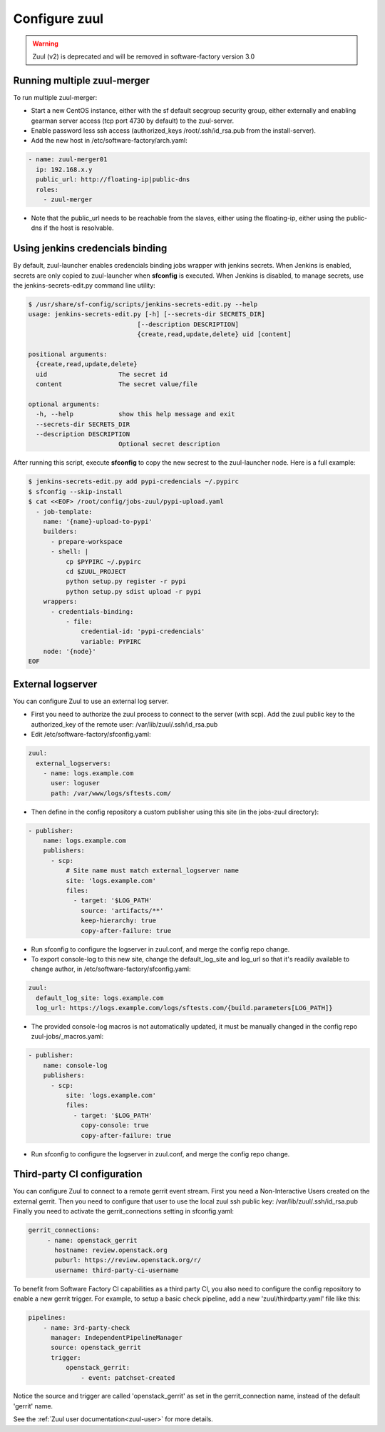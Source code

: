 Configure zuul
--------------

.. warning::

   Zuul (v2) is deprecated and will be removed in software-factory version 3.0


Running multiple zuul-merger
^^^^^^^^^^^^^^^^^^^^^^^^^^^^

To run multiple zuul-merger:

* Start a new CentOS instance, either with the sf default secgroup security group, either externally and
  enabling gearman server access (tcp port 4730 by default) to the zuul-server.

* Enable password less ssh access (authorized_keys /root/.ssh/id_rsa.pub from
  the install-server).

* Add the new host in /etc/software-factory/arch.yaml:

.. code-block:: yaml

  - name: zuul-merger01
    ip: 192.168.x.y
    public_url: http://floating-ip|public-dns
    roles:
      - zuul-merger

* Note that the public_url needs to be reachable from the slaves,
  either using the floating-ip,
  either using the public-dns if the host is resolvable.


Using jenkins credencials binding
^^^^^^^^^^^^^^^^^^^^^^^^^^^^^^^^^

By default, zuul-launcher enables credencials binding jobs wrapper with jenkins
secrets. When Jenkins is enabled, secrets are only copied to zuul-launcher when
**sfconfig** is executed. When Jenkins is disabled, to manage secrets, use the
jenkins-secrets-edit.py command line utility:

.. code-block:: console

  $ /usr/share/sf-config/scripts/jenkins-secrets-edit.py --help
  usage: jenkins-secrets-edit.py [-h] [--secrets-dir SECRETS_DIR]
                               [--description DESCRIPTION]
                               {create,read,update,delete} uid [content]

  positional arguments:
    {create,read,update,delete}
    uid                   The secret id
    content               The secret value/file

  optional arguments:
    -h, --help            show this help message and exit
    --secrets-dir SECRETS_DIR
    --description DESCRIPTION
                          Optional secret description

After running this script, execute **sfconfig** to copy the new secrest to the
zuul-launcher node. Here is a full example:

.. code-block:: console

  $ jenkins-secrets-edit.py add pypi-credencials ~/.pypirc
  $ sfconfig --skip-install
  $ cat <<EOF> /root/config/jobs-zuul/pypi-upload.yaml
    - job-template:
      name: '{name}-upload-to-pypi'
      builders:
        - prepare-workspace
        - shell: |
            cp $PYPIRC ~/.pypirc
            cd $ZUUL_PROJECT
            python setup.py register -r pypi
            python setup.py sdist upload -r pypi
      wrappers:
        - credentials-binding:
            - file:
                credential-id: 'pypi-credencials'
                variable: PYPIRC
      node: '{node}'
  EOF


External logserver
^^^^^^^^^^^^^^^^^^

You can configure Zuul to use an external log server.

* First you need to authorize the zuul process to connect to the server
  (with scp). Add the zuul public key to the authorized_key of the remote user:
  /var/lib/zuul/.ssh/id_rsa.pub

* Edit /etc/software-factory/sfconfig.yaml:

.. code-block:: yaml

  zuul:
    external_logservers:
      - name: logs.example.com
        user: loguser
        path: /var/www/logs/sftests.com/

* Then define in the config repository a custom publisher using this site
  (in the jobs-zuul directory):

.. code-block:: yaml

  - publisher:
      name: logs.example.com
      publishers:
        - scp:
            # Site name must match external_logserver name
            site: 'logs.example.com'
            files:
              - target: '$LOG_PATH'
                source: 'artifacts/**'
                keep-hierarchy: true
                copy-after-failure: true

* Run sfconfig to configure the logserver in zuul.conf, and merge the config
  repo change.

* To export console-log to this new site, change the default_log_site and log_url
  so that it's readily available to change author, in
  /etc/software-factory/sfconfig.yaml:

.. code-block:: yaml

  zuul:
    default_log_site: logs.example.com
    log_url: https://logs.example.com/logs/sftests.com/{build.parameters[LOG_PATH]}

* The provided console-log macros is not automatically updated, it must be
  manually changed in the config repo zuul-jobs/_macros.yaml:

.. code-block:: yaml

  - publisher:
      name: console-log
      publishers:
        - scp:
            site: 'logs.example.com'
            files:
              - target: '$LOG_PATH'
                copy-console: true
                copy-after-failure: true

* Run sfconfig to configure the logserver in zuul.conf, and merge the config
  repo change.


Third-party CI configuration
^^^^^^^^^^^^^^^^^^^^^^^^^^^^

You can configure Zuul to connect to a remote gerrit event stream.
First you need a Non-Interactive Users created on the external gerrit.
Then you need to configure that user to use the local zuul ssh public key:
/var/lib/zuul/.ssh/id_rsa.pub
Finally you need to activate the gerrit_connections setting in sfconfig.yaml:

.. code-block:: yaml

   gerrit_connections:
        - name: openstack_gerrit
          hostname: review.openstack.org
          puburl: https://review.openstack.org/r/
          username: third-party-ci-username


To benefit from Software Factory CI capabilities as a third party CI, you
also need to configure the config repository to enable a new gerrit trigger.
For example, to setup a basic check pipeline, add a new 'zuul/thirdparty.yaml'
file like this:

.. code-block:: yaml

    pipelines:
        - name: 3rd-party-check
          manager: IndependentPipelineManager
          source: openstack_gerrit
          trigger:
              openstack_gerrit:
                  - event: patchset-created


Notice the source and trigger are called 'openstack_gerrit' as set in the
gerrit_connection name, instead of the default 'gerrit' name.

See the :ref:`Zuul user documentation<zuul-user>` for more details.
